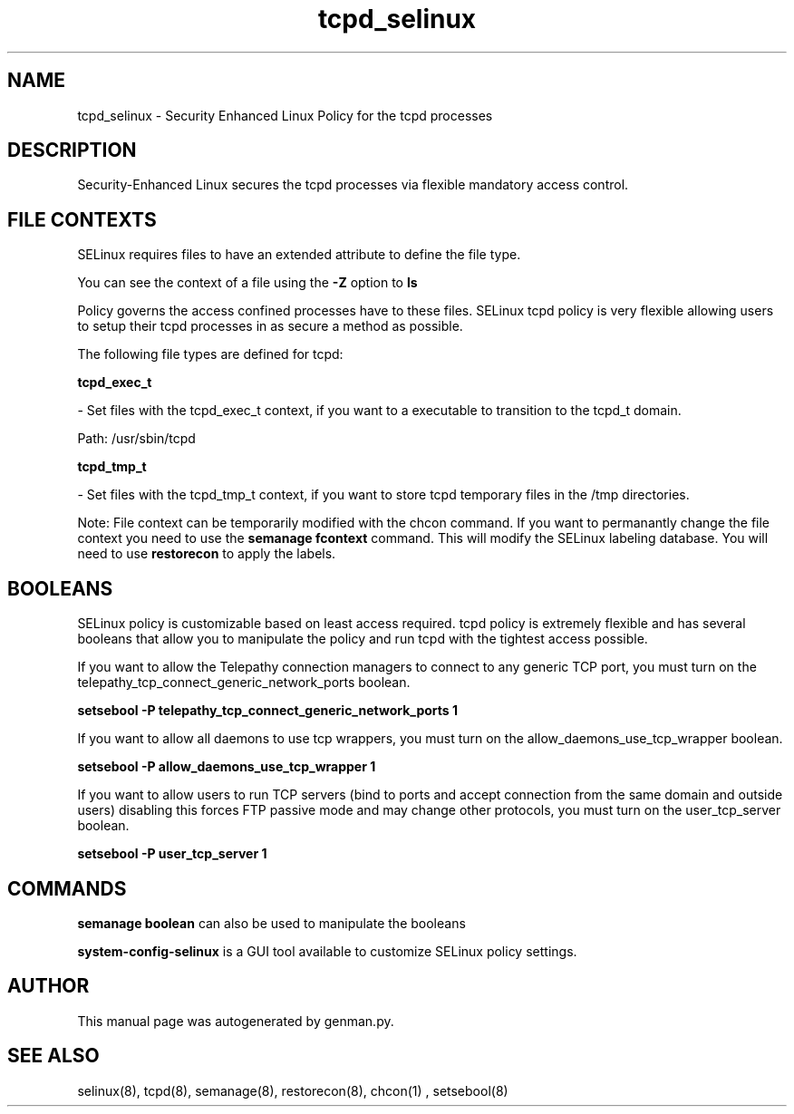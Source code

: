 .TH  "tcpd_selinux"  "8"  "tcpd" "dwalsh@redhat.com" "tcpd Selinux Policy documentation"
.SH "NAME"
tcpd_selinux \- Security Enhanced Linux Policy for the tcpd processes
.SH "DESCRIPTION"

Security-Enhanced Linux secures the tcpd processes via flexible mandatory access
control.  
.SH FILE CONTEXTS
SELinux requires files to have an extended attribute to define the file type. 
.PP
You can see the context of a file using the \fB\-Z\fP option to \fBls\bP
.PP
Policy governs the access confined processes have to these files. 
SELinux tcpd policy is very flexible allowing users to setup their tcpd processes in as secure a method as possible.
.PP 
The following file types are defined for tcpd:


.EX
.B tcpd_exec_t 
.EE

- Set files with the tcpd_exec_t context, if you want to a executable to transition to the tcpd_t domain.

.br
Path: 
/usr/sbin/tcpd

.EX
.B tcpd_tmp_t 
.EE

- Set files with the tcpd_tmp_t context, if you want to store tcpd temporary files in the /tmp directories.

Note: File context can be temporarily modified with the chcon command.  If you want to permanantly change the file context you need to use the 
.B semanage fcontext 
command.  This will modify the SELinux labeling database.  You will need to use
.B restorecon
to apply the labels.

.SH BOOLEANS
SELinux policy is customizable based on least access required.  tcpd policy is extremely flexible and has several booleans that allow you to manipulate the policy and run tcpd with the tightest access possible.


.PP
If you want to allow the Telepathy connection managers to connect to any generic TCP port, you must turn on the telepathy_tcp_connect_generic_network_ports boolean.

.EX
.B setsebool -P telepathy_tcp_connect_generic_network_ports 1
.EE

.PP
If you want to allow all daemons to use tcp wrappers, you must turn on the allow_daemons_use_tcp_wrapper boolean.

.EX
.B setsebool -P allow_daemons_use_tcp_wrapper 1
.EE

.PP
If you want to allow users to run TCP servers (bind to ports and accept connection from the same domain and outside users)  disabling this forces FTP passive mode and may change other protocols, you must turn on the user_tcp_server boolean.

.EX
.B setsebool -P user_tcp_server 1
.EE

.SH "COMMANDS"

.B semanage boolean
can also be used to manipulate the booleans

.PP
.B system-config-selinux 
is a GUI tool available to customize SELinux policy settings.

.SH AUTHOR	
This manual page was autogenerated by genman.py.

.SH "SEE ALSO"
selinux(8), tcpd(8), semanage(8), restorecon(8), chcon(1)
, setsebool(8)